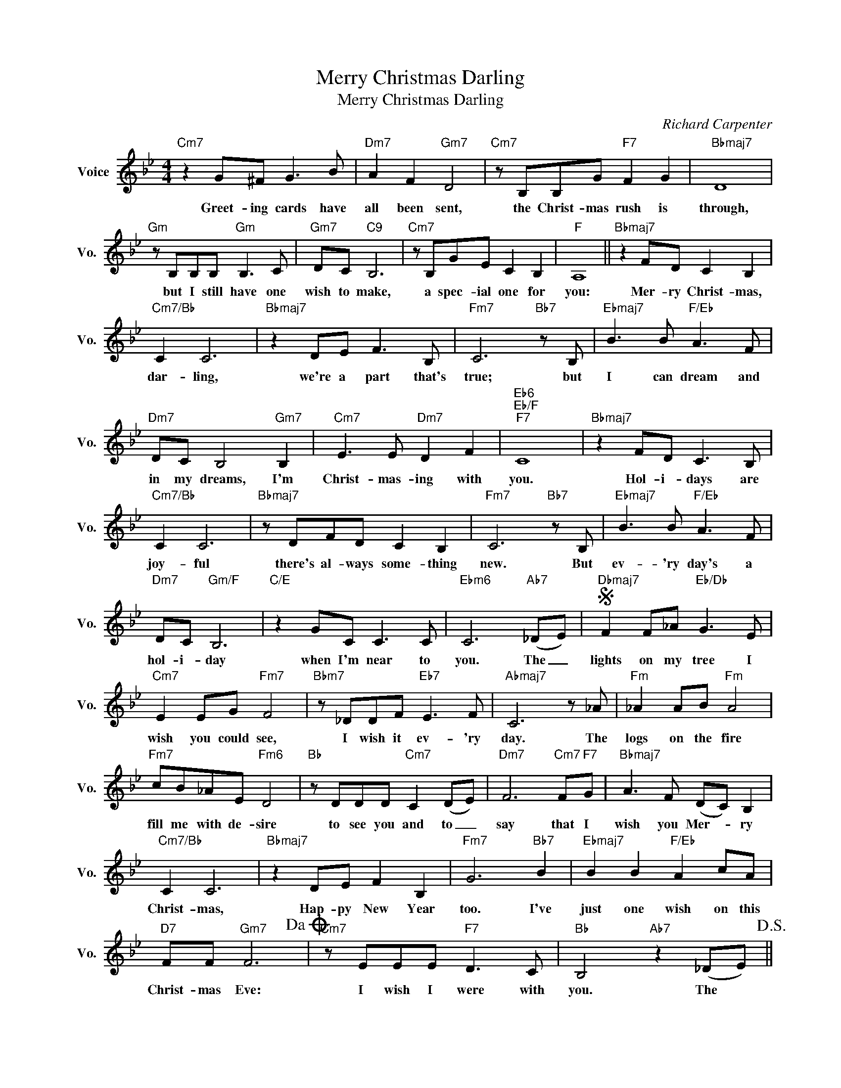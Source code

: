 X:1
T:Merry Christmas Darling
T:Merry Christmas Darling
C:Richard Carpenter
Z:All Rights Reserved
L:1/8
M:4/4
K:Bb
V:1 treble nm="Voice" snm="Vo."
%%MIDI program 0
V:1
"Cm7" z2 G^F G3 B |"Dm7" A2 F2"Gm7" D4 |"Cm7" z B,B,G"F7" F2 G2 |"Bbmaj7" D8 | %4
w: Greet- ing cards have|all been sent,|the Christ- mas rush is|through,|
"Gm" z B,B,B,"Gm" B,3 C |"Gm7" DC"C9" B,6 |"Cm7" z B,GE C2 B,2 |"F" A,8 ||"Bbmaj7" z2 FD C2 B,2 | %9
w: but I still have one|wish to make,|a spec- ial one for|you:|Mer- ry Christ- mas,|
"Cm7/Bb" C2 C6 |"Bbmaj7" z2 DE F3 B, |"Fm7" C6"Bb7" z B, |"Ebmaj7" B3 B"F/Eb" A3 F | %13
w: dar- ling,|we're a part that's|true; but|I can dream and|
"Dm7" DC B,4"Gm7" B,2 |"Cm7" E3 E"Dm7" D2 F2 |"Eb6""Eb/F""F7" C8 |"Bbmaj7" z2 FD C3 B, | %17
w: in my dreams, I'm|Christ- mas- ing with|you.|Hol- i- days are|
"Cm7/Bb" C2 C6 |"Bbmaj7" z DFD C2 B,2 |"Fm7" C6"Bb7" z B, |"Ebmaj7" B3 B"F/Eb" A3 F | %21
w: joy- ful|there's al- ways some- thing|new. But|ev- 'ry day's a|
"Dm7" DC"Gm/F" B,6 |"C/E" z2 GC C3 C |"Ebm6" C6"Ab7" (_DE) |S"Dbmaj7" F2 F_A"Eb/Db" G3 E | %25
w: hol- i- day|when I'm near to|you. The _|lights on my tree I|
"Cm7" E2 EG"Fm7" F4 |"Bbm7" z _DDF"Eb7" E3 F |"Abmaj7" C6 z _A |"Fm" _A2 AB"Fm" A4 | %29
w: wish you could see,|I wish it ev- 'ry|day. The|logs on the fire|
"Fm7" cB_AE"Fm6" D4 |"Bb" z DDD"Cm7" C2 (DE) |"Dm7" F6"Cm7" F"F7"G |"Bbmaj7" A3 F (DC) B,2 | %33
w: fill me with de- sire|to see you and to _|say that I|wish you Mer- * ry|
"Cm7/Bb" C2 C6 |"Bbmaj7" z2 DE F2 B,2 |"Fm7" G6"Bb7" B2 |"Ebmaj7" B2 B2"F/Eb" A2 cA | %37
w: Christ- mas,|Hap- py New Year|too. I've|just one wish on this|
"D7" FF"Gm7" F6!dacoda! |"Cm7" z EEE"F7" D3 C |"Bb" B,4"Ab7" z2 (_DE)!D.S.! || %40
w: Christ- mas Eve:|I wish I were with|you. The *|
O"Cm7" z EEE"F7" D3"F7/Eb" E |"Dm7b5""G7" F8 |"Cm7" z B,GE"F7" D2 C2 |"Bb" B,8- | B,8 |] %45
w: I wish I were with|you,|I wish I were with|you.||

